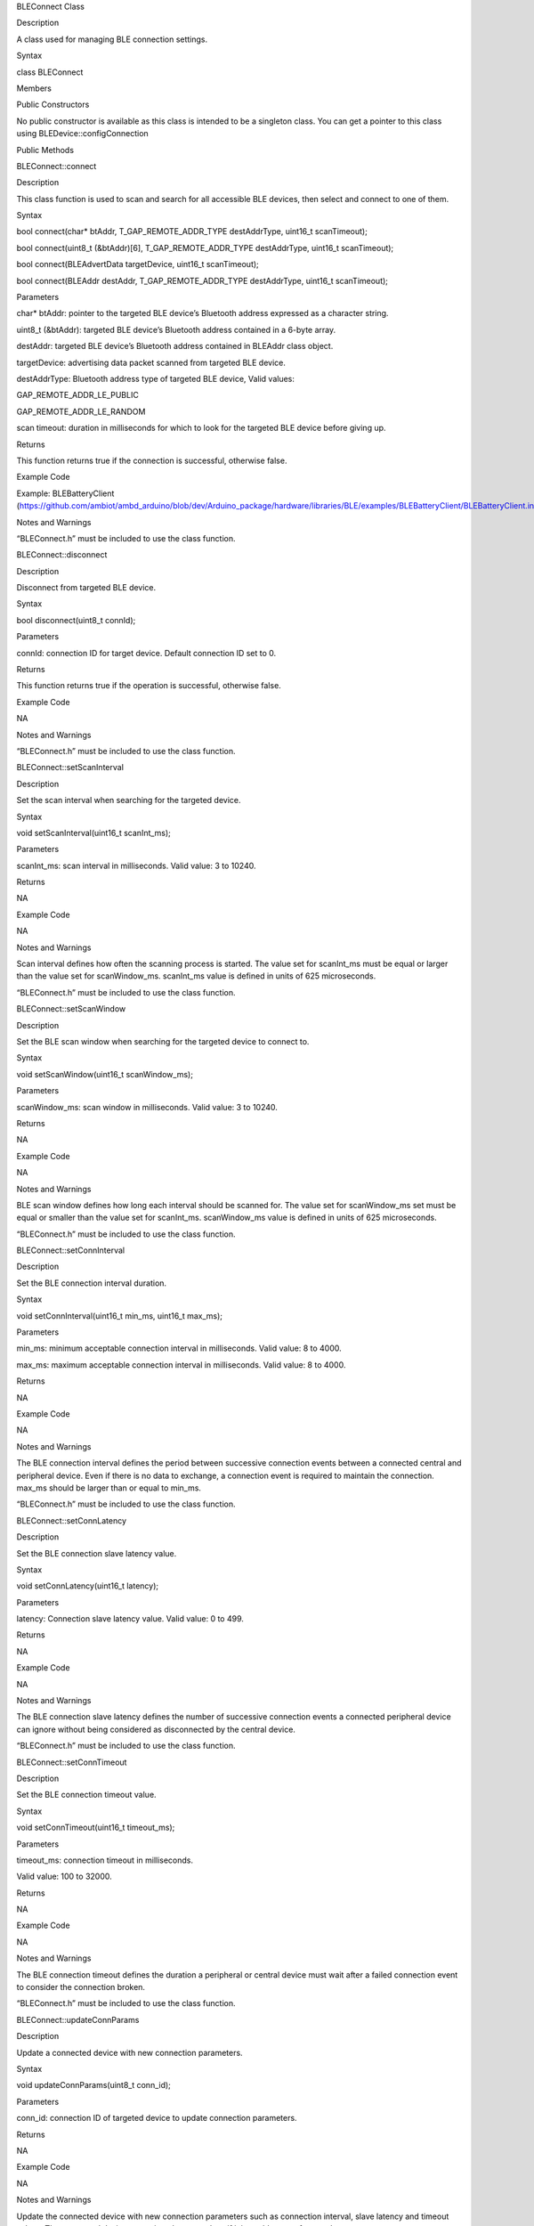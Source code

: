 BLEConnect Class

Description

A class used for managing BLE connection settings.

Syntax

class BLEConnect

Members

Public Constructors

No public constructor is available as this class is intended to be a
singleton class. You can get a pointer to this class using
BLEDevice::configConnection

Public Methods

BLEConnect::connect

Description

This class function is used to scan and search for all accessible BLE
devices, then select and connect to one of them.

Syntax

bool connect(char\* btAddr, T_GAP_REMOTE_ADDR_TYPE destAddrType,
uint16_t scanTimeout);

bool connect(uint8_t (&btAddr)[6], T_GAP_REMOTE_ADDR_TYPE destAddrType,
uint16_t scanTimeout);

bool connect(BLEAdvertData targetDevice, uint16_t scanTimeout);

bool connect(BLEAddr destAddr, T_GAP_REMOTE_ADDR_TYPE destAddrType,
uint16_t scanTimeout);

Parameters

char\* btAddr: pointer to the targeted BLE device’s Bluetooth address
expressed as a character string.

uint8_t (&btAddr): targeted BLE device’s Bluetooth address contained in
a 6-byte array.

destAddr: targeted BLE device’s Bluetooth address contained in BLEAddr
class object.

targetDevice: advertising data packet scanned from targeted BLE device.

destAddrType: Bluetooth address type of targeted BLE device, Valid
values:

GAP_REMOTE_ADDR_LE_PUBLIC

GAP_REMOTE_ADDR_LE_RANDOM

scan timeout: duration in milliseconds for which to look for the
targeted BLE device before giving up.

Returns

This function returns true if the connection is successful, otherwise
false.

Example Code

Example: BLEBatteryClient
(https://github.com/ambiot/ambd_arduino/blob/dev/Arduino_package/hardware/libraries/BLE/examples/BLEBatteryClient/BLEBatteryClient.ino)

Notes and Warnings

“BLEConnect.h” must be included to use the class function.

BLEConnect::disconnect

Description

Disconnect from targeted BLE device.

Syntax

bool disconnect(uint8_t connId);

Parameters

connId: connection ID for target device. Default connection ID set to 0.

Returns

This function returns true if the operation is successful, otherwise
false.

Example Code

NA

Notes and Warnings

“BLEConnect.h” must be included to use the class function.

BLEConnect::setScanInterval

Description

Set the scan interval when searching for the targeted device.

Syntax

void setScanInterval(uint16_t scanInt_ms);

Parameters

scanInt_ms: scan interval in milliseconds. Valid value: 3 to 10240.

Returns

NA

Example Code

NA

Notes and Warnings

Scan interval defines how often the scanning process is started. The
value set for scanInt_ms must be equal or larger than the value set for
scanWindow_ms. scanInt_ms value is defined in units of 625 microseconds.

“BLEConnect.h” must be included to use the class function.

BLEConnect::setScanWindow

Description

Set the BLE scan window when searching for the targeted device to
connect to.

Syntax

void setScanWindow(uint16_t scanWindow_ms);

Parameters

scanWindow_ms: scan window in milliseconds. Valid value: 3 to 10240.

Returns

NA

Example Code

NA

Notes and Warnings

BLE scan window defines how long each interval should be scanned for.
The value set for scanWindow_ms set must be equal or smaller than the
value set for scanInt_ms. scanWindow_ms value is defined in units of 625
microseconds.

“BLEConnect.h” must be included to use the class function.

BLEConnect::setConnInterval

Description

Set the BLE connection interval duration.

Syntax

void setConnInterval(uint16_t min_ms, uint16_t max_ms);

Parameters

min_ms: minimum acceptable connection interval in milliseconds. Valid
value: 8 to 4000.

max_ms: maximum acceptable connection interval in milliseconds. Valid
value: 8 to 4000.

Returns

NA

Example Code

NA

Notes and Warnings

The BLE connection interval defines the period between successive
connection events between a connected central and peripheral device.
Even if there is no data to exchange, a connection event is required to
maintain the connection. max_ms should be larger than or equal to
min_ms.

“BLEConnect.h” must be included to use the class function.

BLEConnect::setConnLatency

Description

Set the BLE connection slave latency value.

Syntax

void setConnLatency(uint16_t latency);

Parameters

latency: Connection slave latency value. Valid value: 0 to 499.

Returns

NA

Example Code

NA

Notes and Warnings

The BLE connection slave latency defines the number of successive
connection events a connected peripheral device can ignore without being
considered as disconnected by the central device.

“BLEConnect.h” must be included to use the class function.

BLEConnect::setConnTimeout

Description

Set the BLE connection timeout value.

Syntax

void setConnTimeout(uint16_t timeout_ms);

Parameters

timeout_ms: connection timeout in milliseconds.

Valid value: 100 to 32000.

Returns

NA

Example Code

NA

Notes and Warnings

The BLE connection timeout defines the duration a peripheral or central
device must wait after a failed connection event to consider the
connection broken.

“BLEConnect.h” must be included to use the class function.

BLEConnect::updateConnParams

Description

Update a connected device with new connection parameters.

Syntax

void updateConnParams(uint8_t conn_id);

Parameters

conn_id: connection ID of targeted device to update connection
parameters.

Returns

NA

Example Code

NA

Notes and Warnings

Update the connected device with new connection parameters such as
connection interval, slave latency and timeout values. The connected
device may reject the new values if it is unable to conform to them.

“BLEConnect.h” must be included to use the class function.

BLEConnect::getConnInfo

Description

Get connection information.

Syntax

bool getConnInfo(uint8_t connId, T_GAP_CONN_INFO \*pConnInfo);

Parameters

connId: connection ID to device get connection information from

pConnInfo: pointer to T_GAP_CONN_INFO structure to store obtained
connection information

Returns

This function returns true if the connection information is successfully
obtained. Otherwise, false.

Example Code

NA

Notes and Warnings

“BLEConnect.h” must be included to use the class function.

BLEConnect::getConnAddr

Description

Get the Bluetooth address for a certain connection.

Syntax

bool getConnAddr(uint8_t connId, uint8_t\* addr, uint8_t\* addrType);

Parameters

connId: connection ID of device to get Bluetooth address of

addr: pointer to 6 byte array to store retrieved Bluetooth address

addrType: pointer to uint8_t variable to store retrieved Bluetooth
address type

Returns

This function returns true if the connection address information is
successfully obtained. Otherwise, false.

Example Code

NA

Notes and Warnings

“BLEConnect.h” must be included to use the class function.

BLEConnect::getConnId

Description

Get the connection ID for a certain device.

Syntax

int8_t getConnId(char\* btAddr, uint8_t addrType);

int8_t getConnId(uint8_t\* btAddr, uint8_t addrType);

int8_t getConnId(BLEAdvertData targetDevice);

Parameters

char\* btAddr: targeted device Bluetooth address expressed as a
character string.

uint8_t\* btAddr: pointer to a 6-byte array containing targeted device
Bluetooth address.

targetDevice: advertising data packet scanned from targeted device.

addrType: Bluetooth address type of targeted device. Valid values:

GAP_REMOTE_ADDR_LE_PUBLIC

GAP_REMOTE_ADDR_LE_RANDOM

Returns

This function returns the requested connection ID. Else, returns -1 if
failed to obtain connection ID.

Example Code

Example: BLEBatteryClient
(https://github.com/ambiot/ambd_arduino/blob/dev/Arduino_package/hardware/libraries/BLE/examples/BLEBatteryClient/BLEBatteryClient.ino)

Notes and Warnings

“BLEConnect.h” must be included to use the class function.
